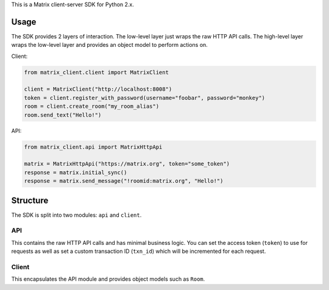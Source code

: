 This is a Matrix client-server SDK for Python 2.x.

Usage
=====
The SDK provides 2 layers of interaction. The low-level layer just wraps the
raw HTTP API calls. The high-level layer wraps the low-level layer and provides
an object model to perform actions on.

Client:

.. code:: python

    from matrix_client.client import MatrixClient

    client = MatrixClient("http://localhost:8008")
    token = client.register_with_password(username="foobar", password="monkey")
    room = client.create_room("my_room_alias")
    room.send_text("Hello!")


API:

.. code:: python

    from matrix_client.api import MatrixHttpApi

    matrix = MatrixHttpApi("https://matrix.org", token="some_token")
    response = matrix.initial_sync()
    response = matrix.send_message("!roomid:matrix.org", "Hello!")


Structure
=========
The SDK is split into two modules: ``api`` and ``client``.

API
---
This contains the raw HTTP API calls and has minimal business logic. You can 
set the access token (``token``) to use for requests as well as set a custom 
transaction ID (``txn_id``) which will be incremented for each request.

Client
------
This encapsulates the API module and provides object models such as ``Room``. 
